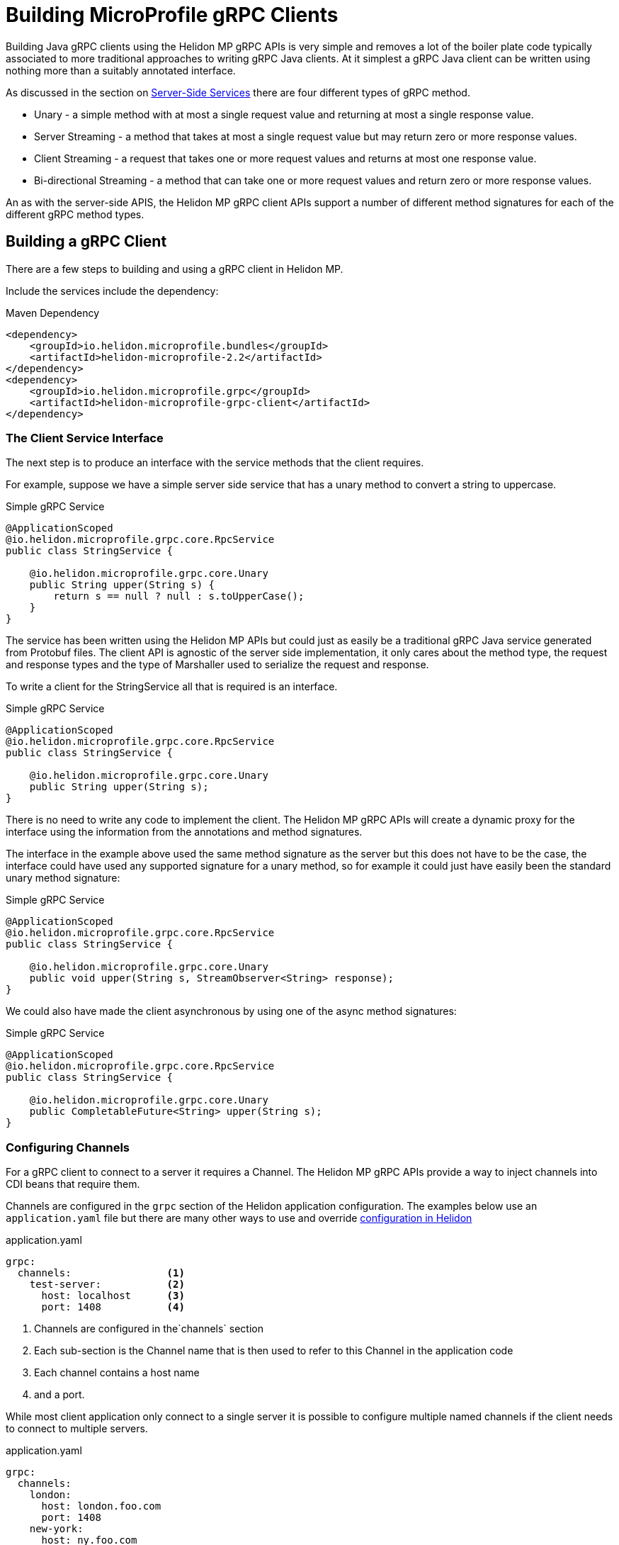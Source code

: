 ///////////////////////////////////////////////////////////////////////////////

    Copyright (c) 2019 Oracle and/or its affiliates. All rights reserved.

    Licensed under the Apache License, Version 2.0 (the "License");
    you may not use this file except in compliance with the License.
    You may obtain a copy of the License at

        http://www.apache.org/licenses/LICENSE-2.0

    Unless required by applicable law or agreed to in writing, software
    distributed under the License is distributed on an "AS IS" BASIS,
    WITHOUT WARRANTIES OR CONDITIONS OF ANY KIND, either express or implied.
    See the License for the specific language governing permissions and
    limitations under the License.

///////////////////////////////////////////////////////////////////////////////

= Building MicroProfile gRPC Clients
:description: Building Helidon gRPC MicroProfile Clients
:keywords: helidon, grpc, microprofile, micro-profile

Building Java gRPC clients using the Helidon MP gRPC APIs is very simple and removes a lot of the boiler plate code typically
associated to more traditional approaches to writing gRPC Java clients. At it simplest a gRPC Java client can be written using
nothing more than a suitably annotated interface.

As discussed in the section on <<02_server_side_services.adoc, Server-Side Services>> there are four different types of gRPC method.

* Unary - a simple method with at most a single request value and returning at most a single response value.
* Server Streaming - a method that takes at most a single request value but may return zero or more response values.
* Client Streaming - a request that takes one or more request values and returns at most one response value.
* Bi-directional Streaming - a method that can take one or more request values and return zero or more response values.

An as with the server-side APIS, the Helidon MP gRPC client APIs support a number of different method signatures for each of the
different gRPC method types.


== Building a gRPC Client
There are a few steps to building and using a gRPC client in Helidon MP.

Include the services include the dependency:

[source,xml]
.Maven Dependency
----
<dependency>
    <groupId>io.helidon.microprofile.bundles</groupId>
    <artifactId>helidon-microprofile-2.2</artifactId>
</dependency>
<dependency>
    <groupId>io.helidon.microprofile.grpc</groupId>
    <artifactId>helidon-microprofile-grpc-client</artifactId>
</dependency>
----

=== The Client Service Interface
The next step is to produce an interface with the service methods that the client requires.

For example, suppose we have a simple server side service that has a unary method to convert a string to uppercase.
[source,java]
.Simple gRPC Service
----
@ApplicationScoped
@io.helidon.microprofile.grpc.core.RpcService
public class StringService {

    @io.helidon.microprofile.grpc.core.Unary
    public String upper(String s) {
        return s == null ? null : s.toUpperCase();
    }
}
----

The service has been written using the Helidon MP APIs but could just as easily be a traditional gRPC Java service generated from
Protobuf files. The client API is agnostic of the server side implementation, it only cares about the method type, the request
and response types and the type of Marshaller used to serialize the request and response.

To write a client for the StringService all that is required is an interface.

[source,java]
.Simple gRPC Service
----
@ApplicationScoped
@io.helidon.microprofile.grpc.core.RpcService
public class StringService {

    @io.helidon.microprofile.grpc.core.Unary
    public String upper(String s);
}
----

There is no need to write any code to implement the client. The Helidon MP gRPC APIs will create a dynamic proxy for the interface
using the information from the annotations and method signatures.

The interface in the example above used the same method signature as the server but this does not have to be the case, the
interface could have used any supported signature for a unary method, so for example it could just have easily been the standard
unary method signature:

[source,java]
.Simple gRPC Service
----
@ApplicationScoped
@io.helidon.microprofile.grpc.core.RpcService
public class StringService {

    @io.helidon.microprofile.grpc.core.Unary
    public void upper(String s, StreamObserver<String> response);
}
----

We could also have made the client asynchronous by using one of the async method signatures:

[source,java]
.Simple gRPC Service
----
@ApplicationScoped
@io.helidon.microprofile.grpc.core.RpcService
public class StringService {

    @io.helidon.microprofile.grpc.core.Unary
    public CompletableFuture<String> upper(String s);
}
----


=== Configuring Channels
For a gRPC client to connect to a server it requires a Channel. The Helidon MP gRPC APIs provide a way to inject channels into
CDI beans that require them.

Channels are configured in the `grpc` section of the Helidon application configuration. The examples below use an `application.yaml`
file but there are many other ways to use and override <<../../config/01_introduction.adoc,configuration in Helidon>>

[source,yaml]
.application.yaml
----
grpc:
  channels:                <1>
    test-server:           <2>
      host: localhost      <3>
      port: 1408           <4>
----
<1> Channels are configured in the`channels` section
<2> Each sub-section is the Channel name that is then used to refer to this Channel in the application code
<3> Each channel contains a host name
<4> and a port.

While most client application only connect to a single server it is possible to configure multiple named channels if the client
needs to connect to multiple servers.
[source,yaml]
.application.yaml
----
grpc:
  channels:
    london:
      host: london.foo.com
      port: 1408
    new-york:
      host: ny.foo.com
      port: 1408
----
The above example shows two channel configurations, one named `london` and the other `new-york`.

==== Configuring TLS
It is also possible to configure a Channel to use TLS if the server is using TLS.

[source,yaml]
.application.yaml
----
grpc:
  channels:
    test-server:
      host: localhost
      port: 1408
      tls:                          <1>
        enabled: true               <2>
        tlsCert: /certs/foo.cert    <3>
        tlsKey: /certs/foo.key      <4>
        tlsCaCert: /certs/ca.cert   <5>
----
<1> The `tls` section of the channel configuration is used to configure TLS.
<2> The `enabled` value is used to enable or disable TLS for this channel.
<3> The `tlsCert` value is the location of the TLS certificate file
<4> The `tlsKey` value is the location of the TLS key file
<5> The `tlsCaCert` value is the location of the TLS CA certificate file


=== Using Channels
Once one or more channels have been configured they can be used by client code. The simplest way to use a channel is to inject it
into beans using CDI. The Helidon gRPC client APIs have CDI producers that can provide `io.grpc.Channel` instances.

For example, a class might have an injectable `io.grpc.Channel` field:
[source,java]
.gRPC Channel Injection
----
    @Inject                             <1>
    @GrpcChannel(name = "test-server")  <2>
    private Channel channel;
----
<1> The `@Inject` annotation tells CDI to inject the channel.
<2> The `@GrpcChannel` annotation is the qualifier that supplies the Channel name. This is the same name as used in the channel
configuration in the configuration examples above.

When an instance of the CDI bean with the channel field is instantiated a channel will be injected into it.

==== The In-Process Channel
If code is running in an application that is executing as part of a Helidon MP gRPC server there is a special in-process channel
available. This allows code executing on the server to make calls to gRPC services deployed on that server in the same way an
external client does. To inject an in-process channel a different qualifier annotation is used.

[source,java]
.gRPC in-Process Channel Injection
----
    @Inject                  <1>
    @InProcessGrpcChannel    <2>
    private Channel channel;
----
<1> The `@Inject` annotation is used the same as previously.
<2> The `@InProcessGrpcChannel` is the qualifier that is used to tell the Helidon MP gRPC API to inject an in-process channel.


=== Using the Client Interface in an Application
Now that there is a client interface and a Channel configuration we can use these in the client application. The simplest way is
to use the client in a CDI microprofile application.

In the application class that requires the client we can declare a field of the same type as the client service interface.
The field is then annotated so that CDI will inject the client proxy into the field.

[source,java]
.Simple gRPC Service
----
@ApplicationScoped
public class Client {

    @Inject                                  <1>
    @GrpcServiceProxy                        <2>
    @GrpcChannel(name = "test-server")       <3>
    private StringService stringService;
----

<1> The `@Inject` annotation tells the CDI to inject the client implementation; the gRPC MP APIs have a bean provider that does this.
<2> The `@GrpcServiceProxy` annotation is used by the CDI container to match the injection point to the gRPC MP APIs provider
<3> The `@GrpcChannel` annotation identifies the gRPC channel to be used by the client. The name used in the annotation refers to
a channel name in the application configuration.

Now when the CDI container instantiates instances of the `Client` it will inject a dynamic proxy into the `stringService` field
and then any code in methods in the `Client` class can call methods on the `StringService` which will be translated to gRPC calls.

In the example above there is no need to directly use a `Channel` directly. The correct channel is added to the dynamic client
proxy internally by the Helidon MP gRPC APIs.
